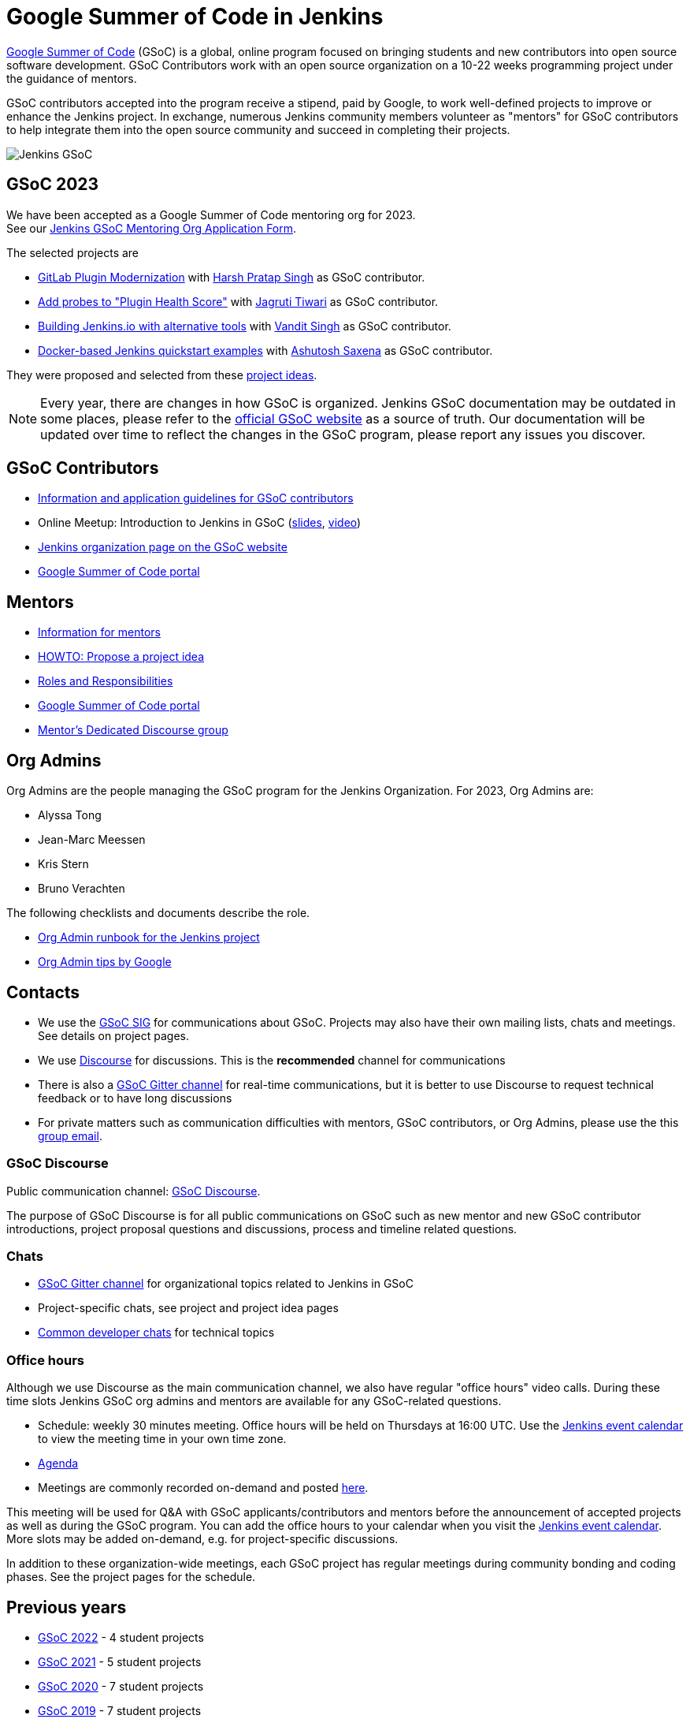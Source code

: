 :page-aliases: projects:gsoc:2020/projects.adoc, projects:gsoc:2023/index.adoc, projects:gsoc:2024/index.adoc
= Google Summer of Code in Jenkins

// image:images:ROOT:gsoc/jenkins-gsoc-logo_small.png[Jenkins GSoC, role=center, float=left]
https://developers.google.com/open-source/gsoc/[Google Summer of Code]
(GSoC) is a global, online program focused on bringing students and new contributors into open source software development. GSoC Contributors work with an open source organization on a 10-22 weeks programming project under the guidance of mentors.

GSoC contributors accepted into the program receive a stipend,
paid by Google, to work well-defined projects to improve or enhance the Jenkins project.
In exchange, numerous Jenkins community members volunteer as "mentors"
for GSoC contributors to help integrate them into the open source community and succeed
in completing their projects.

image:images:ROOT:gsoc/opengraph.png[Jenkins GSoC, role=center, float=center]

== GSoC 2023

We have been accepted as a Google Summer of Code mentoring org for 2023. +
See our link:https://docs.google.com/document/d/1FYOBo12qz24Vxq0TxWuv9ElHH_rHP51ouMsPms4tTmw/edit?usp=sharing[Jenkins GSoC Mentoring Org Application Form].

The selected projects are

* xref:projects:gsoc:2023/projects/gitlab-plugin-modernization.adoc[GitLab Plugin Modernization] with link:https://github.com/harsh-ps-2003[Harsh Pratap Singh] as GSoC contributor.
* xref:projects:gsoc:2023/projects/add-probes-to-plugin-health-score.adoc[Add probes to "Plugin Health Score"] with link:https://github.com/Jagrutiti[Jagruti Tiwari] as GSoC contributor.
* xref:projects:gsoc:2023/projects/alternative-jenkinsio-build-tool.adoc[Building Jenkins.io with alternative tools] with link:/blog/authors/vandit1604/[Vandit Singh] as GSoC contributor.
* xref:projects:gsoc:2023/projects/docker-compose-build.adoc[Docker-based Jenkins quickstart examples] with link:/blog/authors/ash-sxn/[Ashutosh Saxena] as GSoC contributor.

They were proposed and selected from these xref:gsoc:2023/project-ideas.adoc[project ideas].

NOTE: Every year, there are changes in how GSoC is organized.
Jenkins GSoC documentation may be outdated in some places,
please refer to the https://summerofcode.withgoogle.com/[official GSoC website] as a source of truth.
Our documentation will be updated over time to reflect the changes in the GSoC program,
please report any issues you discover.

== GSoC Contributors

* xref:projects:gsoc:students.adoc[Information and application guidelines for GSoC contributors]
* Online Meetup: Introduction to Jenkins in GSoC
(link:https://bit.ly/3pbJFuC[slides],
link:https://youtu.be/GDRTgEvIVBc[video])
* link:https://summerofcode.withgoogle.com/programs/2023/organizations/jenkins-wp[Jenkins organization page on the GSoC website]
* link:https://summerofcode.withgoogle.com/[Google Summer of Code portal]

== Mentors

* xref:projects:gsoc:mentors.adoc[Information for mentors]
* xref:projects:gsoc:proposing-project-ideas.adoc[HOWTO: Propose a project idea]
* xref:projects:gsoc:roles-and-responsibilities.adoc[Roles and Responsibilities]
* link:https://summerofcode.withgoogle.com/[Google Summer of Code portal]
* link:https://community.jenkins.io/c/contributing/gsoc-mentors/25[Mentor's Dedicated Discourse group]

== Org Admins

Org Admins are the people managing the GSoC program for the Jenkins Organization.
For 2023, Org Admins are:

* Alyssa Tong
* Jean-Marc Meessen
* Kris Stern
* Bruno Verachten

The following checklists and documents describe the role.

* link:https://docs.google.com/document/d/1tShnTyka5fdBxaE0c93ptu-J_XTlSf3tKwJemhx5_nA/edit?usp=sharing[Org Admin runbook for the Jenkins project]
* link:https://developers.google.com/open-source/gsoc/help/oa-tips[Org Admin tips by Google]

== Contacts

* We use the xref:sigs:gsoc:index.adoc[GSoC SIG] for communications about GSoC.
Projects may also have their own mailing lists, chats and meetings.
See details on project pages.
* We use link:https://community.jenkins.io/c/contributing/gsoc/6[Discourse] for discussions.
  This is the **recommended** channel for communications
* There is also a link:https://app.gitter.im/#/room/#jenkinsci_gsoc-sig:gitter.im[GSoC Gitter channel] for real-time communications,
  but it is better to use Discourse to request technical feedback or to have long discussions
* For private matters such as communication difficulties with mentors, GSoC contributors, or Org Admins,
  please use the this mailto:gsoc-jenkins-org-admin@googlegroups.com[group email].

=== GSoC Discourse

Public communication channel: link:https://community.jenkins.io/c/contributing/gsoc/6[GSoC Discourse].

The purpose of GSoC Discourse is for all public communications on GSoC such as new mentor and new GSoC contributor introductions,
project proposal questions and discussions, process and timeline related questions.

=== Chats

* link:https://app.gitter.im/#/room/#jenkinsci_gsoc-sig:gitter.im[GSoC Gitter channel] for organizational topics related to Jenkins in GSoC
* Project-specific chats, see project and project idea pages
* xref:community:chat:index.adoc[Common developer chats] for technical topics

[#office-hours]
=== Office hours

Although we use Discourse as the main communication channel,
we also have regular "office hours" video calls.
During these time slots Jenkins GSoC org admins and mentors are available for any GSoC-related questions.

* Schedule: weekly 30 minutes meeting. Office hours will be held on Thursdays at 16:00 UTC.
  Use the xref:events:ROOT:index.adoc[Jenkins event calendar] to view the meeting time in your own time zone.
* link:https://docs.google.com/document/d/1UykfAHpPYtSx-r_PQIRikz2QUrX1SG-ySriz20rVmE0/edit?usp=sharing[Agenda]
* Meetings are commonly recorded on-demand and posted link:https://www.youtube.com/playlist?list=PLN7ajX_VdyaO1f6bvkcSzW4PdWKkLktRG[here].

This meeting will be used for Q&A with GSoC applicants/contributors and mentors before the announcement of accepted projects as well as during the GSoC program.
You can add the office hours to your calendar when you visit the xref:events:ROOT:index.adoc[Jenkins event calendar].
More slots may be added on-demand, e.g. for project-specific discussions.

In addition to these organization-wide meetings,
each GSoC project has regular meetings during community bonding and coding phases.
See the project pages for the schedule.

== Previous years

* xref:gsoc/2022/index.adoc[GSoC 2022] - 4 student projects
* xref:gsoc/2021/index.adoc[GSoC 2021] - 5 student projects
* xref:gsoc/2020/index.adoc[GSoC 2020] - 7 student projects
* xref:gsoc/2019/index.adoc[GSoC 2019] - 7 student projects
* xref:gsoc/2018/index.adoc[GSoC 2018] - 3 student projects
* xref:gsoc2017.adoc[GSoC 2017] - not accepted
* xref:gsoc2016.adoc[GSoC 2016] - 5 student projects
* link:https://wiki.jenkins.io/display/JENKINS/Google+Summer+of+Code+2009[GSoC 2009] - as Hudson, not accepted

.References
****
* xref:gsoc:2023/project-ideas.adoc[GSoC 2023 project ideas]
// * link:https://summerofcode.withgoogle.com/programs/2022/organizations/jenkins-wp/[Jenkins page on the GSoC website]
* link:/blog/2022/11/16/gsoc-2023/[Jenkins GSoC 2023 announcement]
* link:https://opensource.googleblog.com/2022/11/get-ready-for-google-summer-of-code-2023.html[Google GSoC 2023 announcement blog]
****

.References
****
You can find more information about GSoC in Jenkins below.
* xref:sigs:gsoc:index.adoc[Jenkins GSoC Special Interest Group]
* xref:sigs:advocacy-and-outreach:index.adoc[Other outreach programs in Jenkins]
* link:https://summerofcode.withgoogle.com/[Google Summer of Code portal]
****